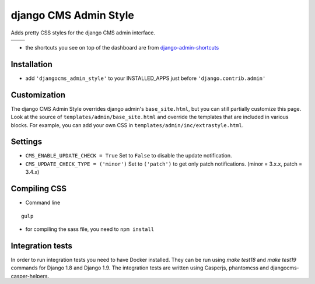 ======================
django CMS Admin Style
======================

Adds pretty CSS styles for the django CMS admin interface.

+-----------------------------------------------------------------------------------------------------------------------------------------------+-----------------------------------------------------------------------------------------------------------------------------------------------+
| .. image:: https://raw.githubusercontent.com/divio/djangocms-admin-style/master/djangocms_admin_style/static/preview_images/admin-style-1.png | .. image:: https://raw.githubusercontent.com/divio/djangocms-admin-style/master/djangocms_admin_style/static/preview_images/admin-style-2.png |
+-----------------------------------------------------------------------------------------------------------------------------------------------+-----------------------------------------------------------------------------------------------------------------------------------------------+
| .. image:: https://raw.githubusercontent.com/divio/djangocms-admin-style/master/djangocms_admin_style/static/preview_images/admin-style-3.png | .. image:: https://raw.githubusercontent.com/divio/djangocms-admin-style/master/djangocms_admin_style/static/preview_images/admin-style-4.png |
+-----------------------------------------------------------------------------------------------------------------------------------------------+-----------------------------------------------------------------------------------------------------------------------------------------------+


* the shortcuts you see on top of the dashboard are from `django-admin-shortcuts <https://github.com/alesdotio/django-admin-shortcuts/>`_

Installation
============

* add ``'djangocms_admin_style'`` to your INSTALLED_APPS just before ``'django.contrib.admin'``


Customization
=============

The django CMS Admin Style overrides django admin's ``base_site.html``, but you can still partially customize this page.
Look at the source of ``templates/admin/base_site.html`` and override the templates that are included in various blocks.
For example, you can add your own CSS in ``templates/admin/inc/extrastyle.html``.


Settings
========

* ``CMS_ENABLE_UPDATE_CHECK = True``
  Set to ``False`` to disable the update notification.
* ``CMS_UPDATE_CHECK_TYPE = ('minor')``
  Set to ``('patch')`` to get only patch notifications.
  (minor = 3.x.x, patch = 3.4.x)


Compiling CSS
=============

* Command line

::

    gulp


* for compiling the sass file, you need to ``npm install``


Integration tests
=================

In order to run integration tests you need to have Docker installed.
They can be run using `make test18` and `make test19` commands for Django 1.8
and Django 1.9. The integration tests are written using Casperjs, phantomcss and
djangocms-casper-helpers.

